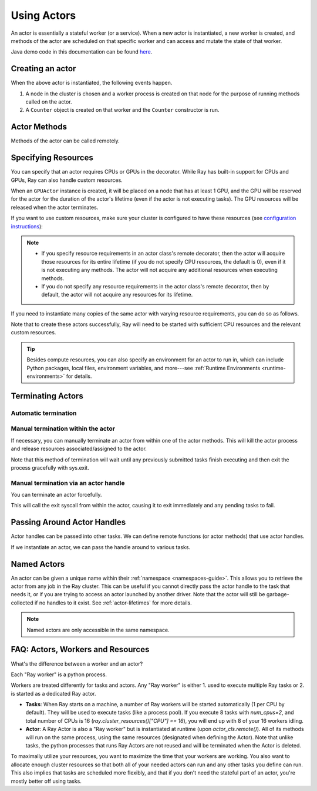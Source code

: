 .. _actor-guide:

Using Actors
============

An actor is essentially a stateful worker (or a service). When a new actor is
instantiated, a new worker is created, and methods of the actor are scheduled on
that specific worker and can access and mutate the state of that worker.

Java demo code in this documentation can be found `here <https://github.com/ray-project/ray/blob/master/java/test/src/main/java/io/ray/docdemo/UsingActorsDemo.java>`__.

Creating an actor
-----------------

.. tabbed:: Python

    You can convert a standard Python class into a Ray actor class as follows:

    .. code-block:: python

      @ray.remote
      class Counter(object):
          def __init__(self):
              self.value = 0

          def increment(self):
              self.value += 1
              return self.value

          def get_counter(self):
              return self.value

      counter_actor = Counter.remote()

    Note that the above is equivalent to the following:

    .. code-block:: python

      class Counter(object):
          def __init__(self):
              self.value = 0

          def increment(self):
              self.value += 1
              return self.value

          def get_counter(self):
              return self.value

      Counter = ray.remote(Counter)

      counter_actor = Counter.remote()

.. tabbed:: Java

    You can convert a standard Java class into a Ray actor class as follows:

    .. code-block:: java

      // A regular Java class.
      public class Counter {

        private int value = 0;

        public int increment() {
          this.value += 1;
          return this.value;
        }

        public int getCounter() {
          return this.value;
        }

        public void reset(int newValue) {
          this.value = newValue;
        }
      }

      public class CounterFactory {
        public static Counter createCounter() {
          return new Counter();
        }
      }

      // Create an actor with a constructor.
      Ray.actor(Counter::new).remote();
      // Create an actor with a factory method.
      Ray.actor(CounterFactory::createCounter).remote();

.. tabbed:: C++

    You can convert a standard C++ class into a Ray actor class as follows:

    .. code-block:: c++

      // A regular C++ class.
      class Counter {

      private:
        int value = 0;

      public:
        int Increment() {
          value += 1;
          return value;
        }

        int GetCounter() {
          return value;
        }

        void Reset(int new_value) {
          value = new_value;
        }
      };

      // Factory function of Counter class.
      Counter* CreateCounter() {
          return new Counter();
        }

      RAY_REMOTE(&Counter::Increment, &Counter::GetCounter,
                 &Counter::Reset, CreateCounter);

      // Create an actor with a factory method.
      ray::Actor(CreateCounter).Remote();

When the above actor is instantiated, the following events happen.

1. A node in the cluster is chosen and a worker process is created on that node
   for the purpose of running methods called on the actor.
2. A ``Counter`` object is created on that worker and the ``Counter``
   constructor is run.

Actor Methods
-------------

Methods of the actor can be called remotely.

.. tabbed:: Python

    .. code-block:: python

        counter_actor = Counter.remote()

        assert ray.get(counter_actor.increment.remote()) == 1

        @ray.remote
        class Foo(object):

            # Any method of the actor can return multiple object refs.
            @ray.method(num_returns=2)
            def bar(self):
                return 1, 2

        f = Foo.remote()

        obj_ref1, obj_ref2 = f.bar.remote()
        assert ray.get(obj_ref1) == 1
        assert ray.get(obj_ref2) == 2

.. tabbed:: Java

    .. code-block:: java

        ActorHandle<Counter> counterActor = Ray.actor(Counter::new).remote();
        // Call an actor method with a return value
        Assert.assertEquals((int) counterActor.task(Counter::increment).remote().get(), 1);
        // Call an actor method without return value. In this case, the return type of `remote()` is void.
        counterActor.task(Counter::reset, 10).remote();
        Assert.assertEquals((int) counterActor.task(Counter::increment).remote().get(), 11);

.. tabbed:: C++

    .. code-block:: c++

        ray::ActorHandle<Counter> counter_actor = ray::Actor(CreateCounter).Remote();
        // Call an actor method with a return value
        assert(*counter_actor.Task(&Counter::Increment).Remote().Get(), 1);
        // Call an actor method without return value. In this case, the return type of `Remote()` is void.
        counter_actor.Task(&Counter::Reset).Remote(10);
        assert(*counter_actor.Task(&Counter::Increment).Remote().Get(), 11);

.. _actor-resource-guide:

Specifying Resources
--------------------

You can specify that an actor requires CPUs or GPUs in the decorator. While Ray has built-in support for CPUs and GPUs, Ray can also handle custom resources.

.. tabbed:: Python

    When using GPUs, Ray will automatically set the environment variable ``CUDA_VISIBLE_DEVICES`` for the actor after instantiated. The actor will have access to a list of the IDs of the GPUs
    that it is allowed to use via ``ray.get_gpu_ids()``. This is a list of strings,
    like ``[]``, or ``['1']``, or ``['2', '5', '6']``. Under some circumstances, the IDs of GPUs could be given as UUID strings instead of indices (see the `CUDA programming guide <https://docs.nvidia.com/cuda/cuda-c-programming-guide/index.html#env-vars>`__).

    .. code-block:: python

      @ray.remote(num_cpus=2, num_gpus=1)
      class GPUActor(object):
          pass

.. tabbed:: Java

    In Java, we always specify resources when creating actors. There's no annotation available to act like the Python decorator ``@ray.remote(...)``.

    .. code-block:: java

        public class GpuActor {
        }

        Ray.actor(GpuActor::new).setResource("CPU", 2.0).setResource("GPU", 0.5).remote();

.. tabbed:: C++

    In C++, we always specify resources when creating actors. There's no annotation available to act like the Python decorator ``@ray.remote(...)``.

    .. code-block:: c++

      class GpuActor {
        static GpuActor* CreateGpuActor() {
          return new GpuActor();
        }
      }

      ray::Actor(&GpuActor::CreateGpuActor).SetResource("CPU", 2.0).SetResource("GPU", 0.5).Remote();

When an ``GPUActor`` instance is created, it will be placed on a node that has
at least 1 GPU, and the GPU will be reserved for the actor for the duration of
the actor's lifetime (even if the actor is not executing tasks). The GPU
resources will be released when the actor terminates.

If you want to use custom resources, make sure your cluster is configured to
have these resources (see `configuration instructions
<configure.html#cluster-resources>`__):

.. note::

  * If you specify resource requirements in an actor class's remote decorator,
    then the actor will acquire those resources for its entire lifetime (if you
    do not specify CPU resources, the default is 0), even if it is not executing
    any methods. The actor will not acquire any additional resources when
    executing methods.
  * If you do not specify any resource requirements in the actor class's remote
    decorator, then by default, the actor will not acquire any resources for its
    lifetime.

.. tabbed:: Python

    .. code-block:: python

        @ray.remote(resources={'Resource2': 1})
        class GPUActor(object):
            pass

.. tabbed:: Java

    .. code-block:: java

        public class GpuActor {
        }

        Ray.actor(GpuActor::new).setResource("Resource2", 1.0).remote();

.. tabbed:: C++

    .. code-block:: c++

        class GpuActor {
          static GpuActor* CreateGpuActor() {
            return new GpuActor();
          }
        }

        ray::Actor(&GpuActor::CreateGpuActor).SetResource("Resource2", 1.0).Remote();


If you need to instantiate many copies of the same actor with varying resource
requirements, you can do so as follows.

.. tabbed:: Python

    .. code-block:: python

        @ray.remote(num_cpus=4)
        class Counter(object):
            ...

        a1 = Counter.options(num_cpus=1, resources={"Custom1": 1}).remote()
        a2 = Counter.options(num_cpus=2, resources={"Custom2": 1}).remote()
        a3 = Counter.options(num_cpus=3, resources={"Custom3": 1}).remote()

.. tabbed:: Java

    .. code-block:: java

        public class Counter {
          ...
        }

        ActorHandle<Counter> a1 = Ray.actor(Counter::new).setResource("CPU", 1.0)
          .setResource("Custom1", 1.0).remote();
        ActorHandle<Counter> a2 = Ray.actor(Counter::new).setResource("CPU", 2.0)
          .setResource("Custom2", 1.0).remote();
        ActorHandle<Counter> a3 = Ray.actor(Counter::new).setResource("CPU", 3.0)
          .setResource("Custom3", 1.0).remote();

.. tabbed:: C++

    .. code-block:: c++

        class Counter {
          ...
        }

        auto a1 = ray::Actor(&GpuActor::CreateGpuActor).SetResource("CPU", 1.0)
          .SetResource("Custom1", 1.0).Remote();
        auto a2 = ray::Actor(&GpuActor::CreateGpuActor).SetResource("CPU", 2.0)
          .SetResource("Custom2", 1.0).Remote();
        auto a3 = ray::Actor(&GpuActor::CreateGpuActor).SetResource("CPU", 3.0)
          .SetResource("Custom3", 1.0).Remote();

Note that to create these actors successfully, Ray will need to be started with
sufficient CPU resources and the relevant custom resources.

.. tip::

  Besides compute resources, you can also specify an environment for an actor to run in,
  which can include Python packages, local files, environment variables, and more---see :ref:`Runtime Environments <runtime-environments>` for details.


Terminating Actors
------------------

Automatic termination
^^^^^^^^^^^^^^^^^^^^^

.. tabbed:: Python

    Actor processes will be terminated automatically when all copies of the
    actor handle have gone out of scope in Python, or if the original creator
    process dies.

.. tabbed:: Java

    Terminating an actor automatically when the initial actor handle goes out of scope hasn't been implemented in Java yet.

.. tabbed:: C++

    Terminating an actor automatically when the initial actor handle goes out of scope hasn't been implemented in C++ yet.

Manual termination within the actor
^^^^^^^^^^^^^^^^^^^^^^^^^^^^^^^^^^^

If necessary, you can manually terminate an actor from within one of the actor methods.
This will kill the actor process and release resources associated/assigned to the actor.

.. tabbed:: Python

    .. code-block:: python

        ray.actor.exit_actor()

    This approach should generally not be necessary as actors are automatically garbage
    collected. The ``ObjectRef`` resulting from the task can be waited on to wait
    for the actor to exit (calling ``ray.get()`` on it will raise a ``RayActorError``).

.. tabbed:: Java

    .. code-block:: java

        Ray.exitActor();

    Garbage collection for actors haven't been implemented yet, so this is currently the
    only way to terminate an actor gracefully. The ``ObjectRef`` resulting from the task
    can be waited on to wait for the actor to exit (calling ``ObjectRef::get`` on it will
    throw a ``RayActorException``).

.. tabbed:: C++

    .. code-block:: c++

        ray::ExitActor();

    Garbage collection for actors haven't been implemented yet, so this is currently the
    only way to terminate an actor gracefully. The ``ObjectRef`` resulting from the task
    can be waited on to wait for the actor to exit (calling ``ObjectRef::Get`` on it will
    throw a ``RayActorException``).

Note that this method of termination will wait until any previously submitted
tasks finish executing and then exit the process gracefully with sys.exit.

Manual termination via an actor handle
^^^^^^^^^^^^^^^^^^^^^^^^^^^^^^^^^^^^^^

You can terminate an actor forcefully.

.. tabbed:: Python

    .. code-block:: python

        ray.kill(actor_handle)

.. tabbed:: Java

    .. code-block:: java

        actorHandle.kill();

.. tabbed:: C++

    .. code-block:: c++

        actor_handle.Kill();

This will call the exit syscall from within the actor, causing it to exit
immediately and any pending tasks to fail.

.. tabbed:: Python

    This will not go through the normal
    Python sys.exit teardown logic, so any exit handlers installed in the actor using
    ``atexit`` will not be called.

.. tabbed:: Java

    This will not go through the normal Java System.exit teardown logic, so any
    shutdown hooks installed in the actor using ``Runtime.addShutdownHook(...)`` will
    not be called.

.. tabbed:: C++

    This will not go through the normal
    C++ std::exit teardown logic, so any exit handlers installed in the actor using
    ``std::atexit`` will not be called.

Passing Around Actor Handles
----------------------------

Actor handles can be passed into other tasks. We can define remote functions (or actor methods) that use actor handles.

.. tabbed:: Python

    .. code-block:: python

        import time

        @ray.remote
        def f(counter):
            for _ in range(1000):
                time.sleep(0.1)
                counter.increment.remote()

.. tabbed:: Java

    .. code-block:: java

        public static class MyRayApp {

          public static void foo(ActorHandle<Counter> counter) throws InterruptedException {
            for (int i = 0; i < 1000; i++) {
              TimeUnit.MILLISECONDS.sleep(100);
              counter.task(Counter::increment).remote();
            }
          }
        }

.. tabbed:: C++

    .. code-block:: c++

        void Foo(ray::ActorHandle<Counter> counter) {
            for (int i = 0; i < 1000; i++) {
                std::this_thread::sleep_for(std::chrono::milliseconds(100));
                counter.Task(&Counter::Increment).Remote();
            }
        }

If we instantiate an actor, we can pass the handle around to various tasks.

.. tabbed:: Python

    .. code-block:: python

        counter = Counter.remote()

        # Start some tasks that use the actor.
        [f.remote(counter) for _ in range(3)]

        # Print the counter value.
        for _ in range(10):
            time.sleep(1)
            print(ray.get(counter.get_counter.remote()))

.. tabbed:: Java

    .. code-block:: java

        ActorHandle<Counter> counter = Ray.actor(Counter::new).remote();

        // Start some tasks that use the actor.
        for (int i = 0; i < 3; i++) {
          Ray.task(MyRayApp::foo, counter).remote();
        }

        // Print the counter value.
        for (int i = 0; i < 10; i++) {
          TimeUnit.SECONDS.sleep(1);
          System.out.println(counter.task(Counter::getCounter).remote().get());
        }

.. tabbed:: C++

    .. code-block:: c++

        auto counter = ray::Actor(CreateCounter).Remote();

        // Start some tasks that use the actor.
        for (int i = 0; i < 3; i++) {
          ray::Task(Foo).Remote(counter);
        }

        // Print the counter value.
        for (int i = 0; i < 10; i++) {
          std::this_thread::sleep_for(std::chrono::seconds(1));
          std::cout << *counter.Task(&Counter::GetCounter).Remote().Get() << std::endl;
        }

Named Actors
------------

An actor can be given a unique name within their :ref:`namespace <namespaces-guide>`.
This allows you to retrieve the actor from any job in the Ray cluster.
This can be useful if you cannot directly
pass the actor handle to the task that needs it, or if you are trying to
access an actor launched by another driver.
Note that the actor will still be garbage-collected if no handles to it
exist. See :ref:`actor-lifetimes` for more details.

.. tabbed:: Python

    .. code-block:: python

        # Create an actor with a name
        counter = Counter.options(name="some_name").remote()

        ...

        # Retrieve the actor later somewhere
        counter = ray.get_actor("some_name")

.. tabbed:: Java

    .. code-block:: java

        // Create an actor with a name.
        ActorHandle<Counter> counter = Ray.actor(Counter::new).setName("some_name").remote();

        ...

        // Retrieve the actor later somewhere
        Optional<ActorHandle<Counter>> counter = Ray.getActor("some_name");
        Assert.assertTrue(counter.isPresent());

.. tabbed:: C++

    .. code-block:: c++

        // Create an actor with a globally unique name
        ActorHandle<Counter> counter = ray::Actor(CreateCounter).SetGlobalName("some_name").Remote();

        ...

        // Retrieve the actor later somewhere
        boost::optional<ray::ActorHandle<Counter>> counter = ray::GetGlobalActor("some_name");

    We also support non-global named actors in C++, which means that the actor name is only valid within the job and the actor cannot be accessed from another job

    .. code-block:: c++

        // Create an actor with a job-scope-unique name
        ActorHandle<Counter> counter = ray::Actor(CreateCounter).SetName("some_name").Remote();

        ...

        // Retrieve the actor later somewhere in the same job
        boost::optional<ray::ActorHandle<Counter>> counter = ray::GetActor("some_name");

.. note::

     Named actors are only accessible in the same namespace.

.. tabbed:: Python

    .. code-block:: python

        import ray

        @ray.remote
        class Actor:
          pass

        # driver_1.py
        # Job 1 creates an actor, "orange" in the "colors" namespace.
        ray.init(address="auto", namespace="colors")
        Actor.options(name="orange", lifetime="detached")

        # driver_2.py
        # Job 2 is now connecting to a different namespace.
        ray.init(address="auto", namespace="fruit")
        # This fails because "orange" was defined in the "colors" namespace.
        ray.get_actor("orange")

        # driver_3.py
        # Job 3 connects to the original "colors" namespace
        ray.init(address="auto", namespace="colors")
        # This returns the "orange" actor we created in the first job.
        ray.get_actor("orange")

.. tabbed:: Java

    .. code-block:: java

        import ray

        class Actor {
        }

        // Driver1.java
        // Job 1 creates an actor, "orange" in the "colors" namespace.
        System.setProperty("ray.job.namespace", "colors");
        Ray.init();
        Ray.actor(Actor::new).setName("orange").remote();

        // Driver2.java
        // Job 2 is now connecting to a different namespace.
        System.setProperty("ray.job.namespace", "fruits");
        Ray.init();
        // This fails because "orange" was defined in the "colors" namespace.
        Optional<ActorHandle<Actor>> actor = Ray.getActor("orange");
        Assert.assertFalse(actor.isPresent());  // actor.isPresent() is false.

        // Driver3.java
        System.setProperty("ray.job.namespace", "colors");
        Ray.init();
        // This returns the "orange" actor we created in the first job.
        Optional<ActorHandle<Actor>> actor = Ray.getActor("orange");
        Assert.assertTrue(actor.isPresent());  // actor.isPresent() is true.

FAQ: Actors, Workers and Resources
----------------------------------

What's the difference between a worker and an actor?

Each "Ray worker" is a python process.

Workers are treated differently for tasks and actors. Any "Ray worker" is either 1. used to execute multiple Ray tasks or 2. is started as a dedicated Ray actor.

* **Tasks**: When Ray starts on a machine, a number of Ray workers will be started automatically (1 per CPU by default). They will be used to execute tasks (like a process pool). If you execute 8 tasks with `num_cpus=2`, and total number of CPUs is 16 (`ray.cluster_resources()["CPU"] == 16`), you will end up with 8 of your 16 workers idling.

* **Actor**: A Ray Actor is also a "Ray worker" but is instantiated at runtime (upon `actor_cls.remote()`). All of its methods will run on the same process, using the same resources (designated when defining the Actor). Note that unlike tasks, the python processes that runs Ray Actors are not reused and will be terminated when the Actor is deleted.

To maximally utilize your resources, you want to maximize the time that
your workers are working. You also want to allocate enough cluster resources
so that both all of your needed actors can run and any other tasks you
define can run. This also implies that tasks are scheduled more flexibly,
and that if you don't need the stateful part of an actor, you're mostly
better off using tasks.
